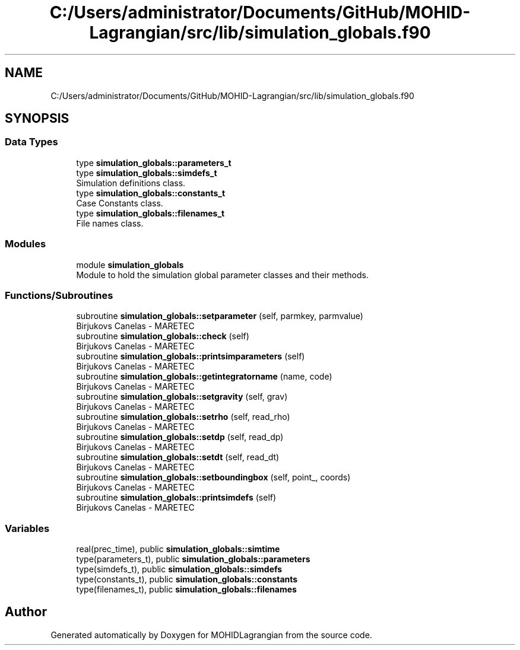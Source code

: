 .TH "C:/Users/administrator/Documents/GitHub/MOHID-Lagrangian/src/lib/simulation_globals.f90" 3 "Wed May 2 2018" "Version 0.01" "MOHIDLagrangian" \" -*- nroff -*-
.ad l
.nh
.SH NAME
C:/Users/administrator/Documents/GitHub/MOHID-Lagrangian/src/lib/simulation_globals.f90
.SH SYNOPSIS
.br
.PP
.SS "Data Types"

.in +1c
.ti -1c
.RI "type \fBsimulation_globals::parameters_t\fP"
.br
.ti -1c
.RI "type \fBsimulation_globals::simdefs_t\fP"
.br
.RI "Simulation definitions class\&. "
.ti -1c
.RI "type \fBsimulation_globals::constants_t\fP"
.br
.RI "Case Constants class\&. "
.ti -1c
.RI "type \fBsimulation_globals::filenames_t\fP"
.br
.RI "File names class\&. "
.in -1c
.SS "Modules"

.in +1c
.ti -1c
.RI "module \fBsimulation_globals\fP"
.br
.RI "Module to hold the simulation global parameter classes and their methods\&. "
.in -1c
.SS "Functions/Subroutines"

.in +1c
.ti -1c
.RI "subroutine \fBsimulation_globals::setparameter\fP (self, parmkey, parmvalue)"
.br
.RI "Birjukovs Canelas - MARETEC "
.ti -1c
.RI "subroutine \fBsimulation_globals::check\fP (self)"
.br
.RI "Birjukovs Canelas - MARETEC "
.ti -1c
.RI "subroutine \fBsimulation_globals::printsimparameters\fP (self)"
.br
.RI "Birjukovs Canelas - MARETEC "
.ti -1c
.RI "subroutine \fBsimulation_globals::getintegratorname\fP (name, code)"
.br
.RI "Birjukovs Canelas - MARETEC "
.ti -1c
.RI "subroutine \fBsimulation_globals::setgravity\fP (self, grav)"
.br
.RI "Birjukovs Canelas - MARETEC "
.ti -1c
.RI "subroutine \fBsimulation_globals::setrho\fP (self, read_rho)"
.br
.RI "Birjukovs Canelas - MARETEC "
.ti -1c
.RI "subroutine \fBsimulation_globals::setdp\fP (self, read_dp)"
.br
.RI "Birjukovs Canelas - MARETEC "
.ti -1c
.RI "subroutine \fBsimulation_globals::setdt\fP (self, read_dt)"
.br
.RI "Birjukovs Canelas - MARETEC "
.ti -1c
.RI "subroutine \fBsimulation_globals::setboundingbox\fP (self, point_, coords)"
.br
.RI "Birjukovs Canelas - MARETEC "
.ti -1c
.RI "subroutine \fBsimulation_globals::printsimdefs\fP (self)"
.br
.RI "Birjukovs Canelas - MARETEC "
.in -1c
.SS "Variables"

.in +1c
.ti -1c
.RI "real(prec_time), public \fBsimulation_globals::simtime\fP"
.br
.ti -1c
.RI "type(parameters_t), public \fBsimulation_globals::parameters\fP"
.br
.ti -1c
.RI "type(simdefs_t), public \fBsimulation_globals::simdefs\fP"
.br
.ti -1c
.RI "type(constants_t), public \fBsimulation_globals::constants\fP"
.br
.ti -1c
.RI "type(filenames_t), public \fBsimulation_globals::filenames\fP"
.br
.in -1c
.SH "Author"
.PP 
Generated automatically by Doxygen for MOHIDLagrangian from the source code\&.
